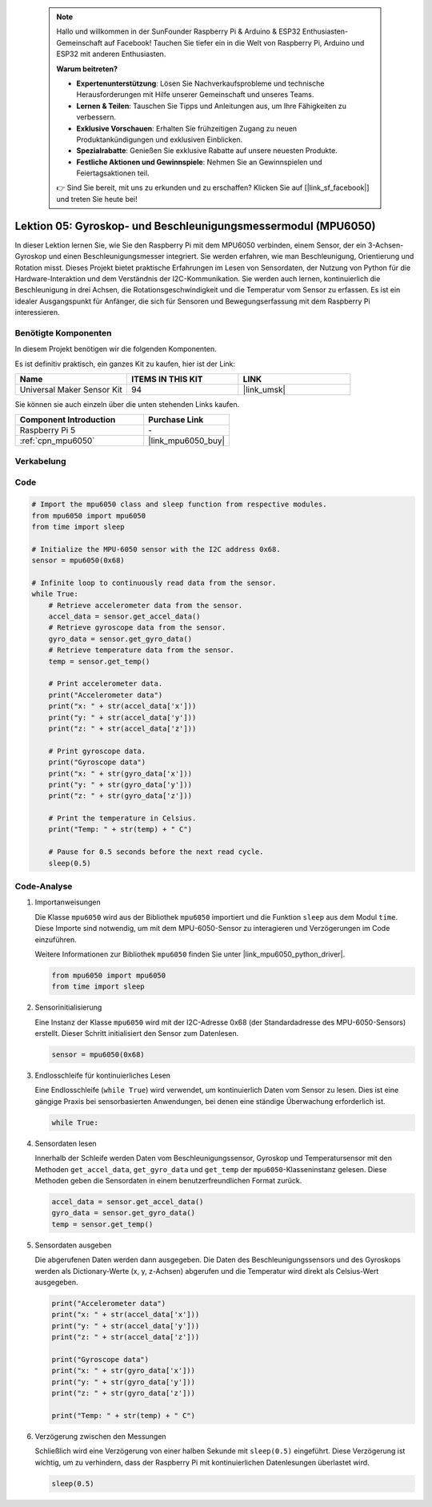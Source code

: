 .. note::

    Hallo und willkommen in der SunFounder Raspberry Pi & Arduino & ESP32 Enthusiasten-Gemeinschaft auf Facebook! Tauchen Sie tiefer ein in die Welt von Raspberry Pi, Arduino und ESP32 mit anderen Enthusiasten.

    **Warum beitreten?**

    - **Expertenunterstützung**: Lösen Sie Nachverkaufsprobleme und technische Herausforderungen mit Hilfe unserer Gemeinschaft und unseres Teams.
    - **Lernen & Teilen**: Tauschen Sie Tipps und Anleitungen aus, um Ihre Fähigkeiten zu verbessern.
    - **Exklusive Vorschauen**: Erhalten Sie frühzeitigen Zugang zu neuen Produktankündigungen und exklusiven Einblicken.
    - **Spezialrabatte**: Genießen Sie exklusive Rabatte auf unsere neuesten Produkte.
    - **Festliche Aktionen und Gewinnspiele**: Nehmen Sie an Gewinnspielen und Feiertagsaktionen teil.

    👉 Sind Sie bereit, mit uns zu erkunden und zu erschaffen? Klicken Sie auf [|link_sf_facebook|] und treten Sie heute bei!

.. _pi_lesson05_mpu6050:

Lektion 05: Gyroskop- und Beschleunigungsmessermodul (MPU6050)
=====================================================================

In dieser Lektion lernen Sie, wie Sie den Raspberry Pi mit dem MPU6050 verbinden, einem Sensor, der ein 3-Achsen-Gyroskop und einen Beschleunigungsmesser integriert. Sie werden erfahren, wie man Beschleunigung, Orientierung und Rotation misst. Dieses Projekt bietet praktische Erfahrungen im Lesen von Sensordaten, der Nutzung von Python für die Hardware-Interaktion und dem Verständnis der I2C-Kommunikation. Sie werden auch lernen, kontinuierlich die Beschleunigung in drei Achsen, die Rotationsgeschwindigkeit und die Temperatur vom Sensor zu erfassen. Es ist ein idealer Ausgangspunkt für Anfänger, die sich für Sensoren und Bewegungserfassung mit dem Raspberry Pi interessieren.

Benötigte Komponenten
--------------------------

In diesem Projekt benötigen wir die folgenden Komponenten.

Es ist definitiv praktisch, ein ganzes Kit zu kaufen, hier ist der Link:

.. list-table::
    :widths: 20 20 20
    :header-rows: 1

    *   - Name	
        - ITEMS IN THIS KIT
        - LINK
    *   - Universal Maker Sensor Kit
        - 94
        - |link_umsk|

Sie können sie auch einzeln über die unten stehenden Links kaufen.

.. list-table::
    :widths: 30 20
    :header-rows: 1

    *   - Component Introduction
        - Purchase Link

    *   - Raspberry Pi 5
        - \-
    *   - :ref:`cpn_mpu6050`
        - |link_mpu6050_buy|


Verkabelung
---------------------------

.. image:: img/Lesson_05_mpu6050_pi_bb.png
    :width: 100%


Code
---------------------------

.. code-block:: python

   # Import the mpu6050 class and sleep function from respective modules.
   from mpu6050 import mpu6050
   from time import sleep
   
   # Initialize the MPU-6050 sensor with the I2C address 0x68.
   sensor = mpu6050(0x68)
   
   # Infinite loop to continuously read data from the sensor.
   while True:
       # Retrieve accelerometer data from the sensor.
       accel_data = sensor.get_accel_data()
       # Retrieve gyroscope data from the sensor.
       gyro_data = sensor.get_gyro_data()
       # Retrieve temperature data from the sensor.
       temp = sensor.get_temp()
   
       # Print accelerometer data.
       print("Accelerometer data")
       print("x: " + str(accel_data['x']))
       print("y: " + str(accel_data['y']))
       print("z: " + str(accel_data['z']))
   
       # Print gyroscope data.
       print("Gyroscope data")
       print("x: " + str(gyro_data['x']))
       print("y: " + str(gyro_data['y']))
       print("z: " + str(gyro_data['z']))
   
       # Print the temperature in Celsius.
       print("Temp: " + str(temp) + " C")
   
       # Pause for 0.5 seconds before the next read cycle.
       sleep(0.5)

   
Code-Analyse
---------------------------

#. Importanweisungen

   Die Klasse ``mpu6050`` wird aus der Bibliothek ``mpu6050`` importiert und die Funktion ``sleep`` aus dem Modul ``time``. Diese Importe sind notwendig, um mit dem MPU-6050-Sensor zu interagieren und Verzögerungen im Code einzuführen.

   Weitere Informationen zur Bibliothek ``mpu6050`` finden Sie unter |link_mpu6050_python_driver|.

   .. code-block:: python

      from mpu6050 import mpu6050
      from time import sleep

#. Sensorinitialisierung

   Eine Instanz der Klasse ``mpu6050`` wird mit der I2C-Adresse 0x68 (der Standardadresse des MPU-6050-Sensors) erstellt. Dieser Schritt initialisiert den Sensor zum Datenlesen.

   .. code-block:: python

      sensor = mpu6050(0x68)

#. Endlosschleife für kontinuierliches Lesen

   Eine Endlosschleife (``while True``) wird verwendet, um kontinuierlich Daten vom Sensor zu lesen. Dies ist eine gängige Praxis bei sensorbasierten Anwendungen, bei denen eine ständige Überwachung erforderlich ist.

   .. code-block:: python

      while True:

#. Sensordaten lesen

   Innerhalb der Schleife werden Daten vom Beschleunigungssensor, Gyroskop und Temperatursensor mit den Methoden ``get_accel_data``, ``get_gyro_data`` und ``get_temp`` der ``mpu6050``-Klasseninstanz gelesen. Diese Methoden geben die Sensordaten in einem benutzerfreundlichen Format zurück.

   .. code-block:: python

      accel_data = sensor.get_accel_data()
      gyro_data = sensor.get_gyro_data()
      temp = sensor.get_temp()

#. Sensordaten ausgeben

   Die abgerufenen Daten werden dann ausgegeben. Die Daten des Beschleunigungssensors und des Gyroskops werden als Dictionary-Werte (x, y, z-Achsen) abgerufen und die Temperatur wird direkt als Celsius-Wert ausgegeben.

   .. code-block:: python

      print("Accelerometer data")
      print("x: " + str(accel_data['x']))
      print("y: " + str(accel_data['y']))
      print("z: " + str(accel_data['z']))

      print("Gyroscope data")
      print("x: " + str(gyro_data['x']))
      print("y: " + str(gyro_data['y']))
      print("z: " + str(gyro_data['z']))

      print("Temp: " + str(temp) + " C")

#. Verzögerung zwischen den Messungen

   Schließlich wird eine Verzögerung von einer halben Sekunde mit ``sleep(0.5)`` eingeführt. Diese Verzögerung ist wichtig, um zu verhindern, dass der Raspberry Pi mit kontinuierlichen Datenlesungen überlastet wird.

   .. code-block:: python

      sleep(0.5)